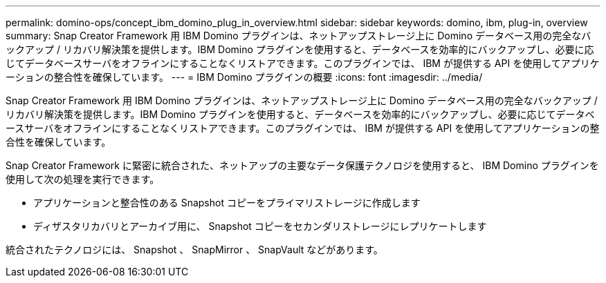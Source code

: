 ---
permalink: domino-ops/concept_ibm_domino_plug_in_overview.html 
sidebar: sidebar 
keywords: domino, ibm, plug-in, overview 
summary: Snap Creator Framework 用 IBM Domino プラグインは、ネットアップストレージ上に Domino データベース用の完全なバックアップ / リカバリ解決策を提供します。IBM Domino プラグインを使用すると、データベースを効率的にバックアップし、必要に応じてデータベースサーバをオフラインにすることなくリストアできます。このプラグインでは、 IBM が提供する API を使用してアプリケーションの整合性を確保しています。 
---
= IBM Domino プラグインの概要
:icons: font
:imagesdir: ../media/


[role="lead"]
Snap Creator Framework 用 IBM Domino プラグインは、ネットアップストレージ上に Domino データベース用の完全なバックアップ / リカバリ解決策を提供します。IBM Domino プラグインを使用すると、データベースを効率的にバックアップし、必要に応じてデータベースサーバをオフラインにすることなくリストアできます。このプラグインでは、 IBM が提供する API を使用してアプリケーションの整合性を確保しています。

Snap Creator Framework に緊密に統合された、ネットアップの主要なデータ保護テクノロジを使用すると、 IBM Domino プラグインを使用して次の処理を実行できます。

* アプリケーションと整合性のある Snapshot コピーをプライマリストレージに作成します
* ディザスタリカバリとアーカイブ用に、 Snapshot コピーをセカンダリストレージにレプリケートします


統合されたテクノロジには、 Snapshot 、 SnapMirror 、 SnapVault などがあります。
